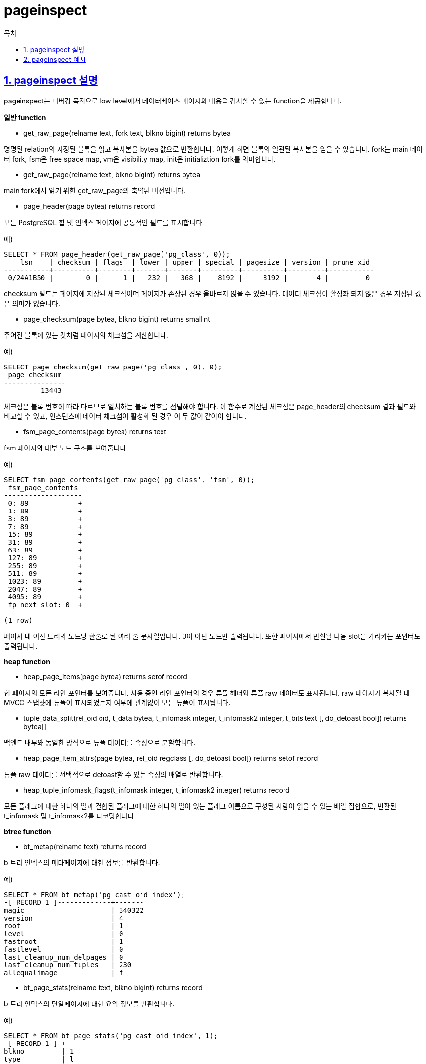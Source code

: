= pageinspect
:toc: 
:toc-title: 목차
:sectlinks:
:sectnums:

== pageinspect 설명
pageinspect는 디버깅 목적으로 low level에서 데이터베이스 페이지의 내용을 검사할 수 있는 function을 제공합니다.

*일반 function*

* get_raw_page(relname text, fork text, blkno bigint) returns bytea

명명된 relation의 지정된 블록을 읽고 복사본을 bytea 값으로 반환합니다. 이렇게 하면 블록의 일관된 복사본을 얻을 수 있습니다. fork는 main 데이터 fork, fsm은 free space map, vm은 visibility map, init은 initializtion fork를 의미합니다.

* get_raw_page(relname text, blkno bigint) returns bytea

main fork에서 읽기 위한 get_raw_page의 축약된 버전입니다.

* page_header(page bytea) returns record

모든 PostgreSQL 힙 및 인덱스 페이지에 공통적인 필드를 표시합니다.

예)
[source, sql]
----
SELECT * FROM page_header(get_raw_page('pg_class', 0));
    lsn    | checksum | flags  | lower | upper | special | pagesize | version | prune_xid
-----------+----------+--------+-------+-------+---------+----------+---------+-----------
 0/24A1B50 |        0 |      1 |   232 |   368 |    8192 |     8192 |       4 |         0
----

checksum 필드는 페이지에 저장된 체크섬이며 페이지가 손상된 경우 올바르지 않을 수 있습니다. 데이터 체크섬이 활성화 되지 않은 경우 저장된 값은 의미가 없습니다.

* page_checksum(page bytea, blkno bigint) returns smallint

주어진 블록에 있는 것처럼 페이지의 체크섬을 계산합니다.

예) 
[source, sql]
----
SELECT page_checksum(get_raw_page('pg_class', 0), 0);
 page_checksum
---------------
         13443
----

체크섬은 블록 번호에 따라 다르므로 일치하는 블록 번호를 전달해야 합니다. 이 함수로 계산된 체크섬은 page_header의 checksum 결과 필드와 비교할 수 있고, 인스턴스에 데이터 체크섬이 활성화 된 경우 이 두 값이 같아야 합니다.

* fsm_page_contents(page bytea) returns text

fsm 페이지의 내부 노드 구조를 보여줍니다.

예) 
[source, sql]
----
SELECT fsm_page_contents(get_raw_page('pg_class', 'fsm', 0));
 fsm_page_contents 
-------------------
 0: 89            +
 1: 89            +
 3: 89            +
 7: 89            +
 15: 89           +
 31: 89           +
 63: 89           +
 127: 89          +
 255: 89          +
 511: 89          +
 1023: 89         +
 2047: 89         +
 4095: 89         +
 fp_next_slot: 0  +
 
(1 row)
----

페이지 내 이진 트리의 노드당 한줄로 된 여러 줄 문자열입니다. 0이 아닌 노드만 출력됩니다. 또한 페이지에서 반환될 다음 slot을 가리키는 포인터도 출력됩니다.

*heap function*

* heap_page_items(page bytea) returns setof record

힙 페이지의 모든 라인 포인터를 보여줍니다. 사용 중인 라인 포인터의 경우 튜플 헤더와 튜플 raw 데이터도 표시됩니다. raw 페이지가 복사될 때 MVCC 스냅샷에 튜플이 표시되었는지 여부에 관계없이 모든 튜플이 표시됩니다.

* tuple_data_split(rel_oid oid, t_data bytea, t_infomask integer, t_infomask2 integer, t_bits text [, do_detoast bool]) returns bytea[]

백엔드 내부와 동일한 방식으로 튜플 데이터를 속성으로 분할합니다.

* heap_page_item_attrs(page bytea, rel_oid regclass [, do_detoast bool]) returns setof record

튜플 raw 데이터를 선택적으로 detoast할 수 있는 속성의 배열로 반환합니다.

* heap_tuple_infomask_flags(t_infomask integer, t_infomask2 integer) returns record

모든 플래그에 대한 하나의 열과 결합된 플래그에 대한 하나의 열이 있는 플래그 이름으로 구성된 사람이 읽을 수 있는 배열 집합으로, 반환된 t_infomask 및 t_infomask2를 디코딩합니다.

*btree function*

* bt_metap(relname text) returns record

b 트리 인덱스의 메타페이지에 대한 정보를 반환합니다.

예) 
[source, sql]
----
SELECT * FROM bt_metap('pg_cast_oid_index');
-[ RECORD 1 ]-------------+-------
magic                     | 340322
version                   | 4
root                      | 1
level                     | 0
fastroot                  | 1
fastlevel                 | 0
last_cleanup_num_delpages | 0
last_cleanup_num_tuples   | 230
allequalimage             | f
----

* bt_page_stats(relname text, blkno bigint) returns record

b 트리 인덱스의 단일페이지에 대한 요약 정보를 반환합니다.

예)
[source, sql]
----
SELECT * FROM bt_page_stats('pg_cast_oid_index', 1);
-[ RECORD 1 ]-+-----
blkno         | 1
type          | l
live_items    | 224
dead_items    | 0
avg_item_size | 16
page_size     | 8192
free_size     | 3668
btpo_prev     | 0
btpo_next     | 0
btpo_level    | 0
btpo_flags    | 3
----

* bt_page_items(relname text, blkno bigint) returns setof record

b 트리 인덱스 페이지의 모든 항목에 대한 자세한 정보를 반환합니다.

예)
[source, sql]
----
SELECT itemoffset, ctid, itemlen, nulls, vars, data, dead, htid, tids[0:2] AS some_tids
        FROM bt_page_items('tenk2_hundred', 5);
 itemoffset |   ctid    | itemlen | nulls | vars |          data           | dead |  htid  |      some_tids
------------+-----------+---------+-------+------+-------------------------+------+--------+---------------------
          1 | (16,1)    |      16 | f     | f    | 30 00 00 00 00 00 00 00 |      |        |
          2 | (16,8292) |     616 | f     | f    | 24 00 00 00 00 00 00 00 | f    | (1,6)  | {"(1,6)","(10,22)"}
          3 | (16,8292) |     616 | f     | f    | 25 00 00 00 00 00 00 00 | f    | (1,18) | {"(1,18)","(4,22)"}
          4 | (16,8292) |     616 | f     | f    | 26 00 00 00 00 00 00 00 | f    | (4,18) | {"(4,18)","(6,17)"}
          5 | (16,8292) |     616 | f     | f    | 27 00 00 00 00 00 00 00 | f    | (1,2)  | {"(1,2)","(1,19)"}
          6 | (16,8292) |     616 | f     | f    | 28 00 00 00 00 00 00 00 | f    | (2,24) | {"(2,24)","(4,11)"}
          7 | (16,8292) |     616 | f     | f    | 29 00 00 00 00 00 00 00 | f    | (2,17) | {"(2,17)","(11,2)"}
          8 | (16,8292) |     616 | f     | f    | 2a 00 00 00 00 00 00 00 | f    | (0,25) | {"(0,25)","(3,20)"}
          9 | (16,8292) |     616 | f     | f    | 2b 00 00 00 00 00 00 00 | f    | (0,10) | {"(0,10)","(0,14)"}
         10 | (16,8292) |     616 | f     | f    | 2c 00 00 00 00 00 00 00 | f    | (1,3)  | {"(1,3)","(3,9)"}
         11 | (16,8292) |     616 | f     | f    | 2d 00 00 00 00 00 00 00 | f    | (6,28) | {"(6,28)","(11,1)"}
         12 | (16,8292) |     616 | f     | f    | 2e 00 00 00 00 00 00 00 | f    | (0,27) | {"(0,27)","(1,13)"}
         13 | (16,8292) |     616 | f     | f    | 2f 00 00 00 00 00 00 00 | f    | (4,17) | {"(4,17)","(4,21)"}
(13 rows)
----

* bt_page_items(page bytea) returns setof record

페이지를 bytea 값으로 전달할 수 있습니다.

예)
[source, sql]
----
SELECT itemoffset, ctid, itemlen, nulls, vars, data, dead, htid, tids[0:2] AS some_tids
        FROM bt_page_items(get_raw_page('tenk2_hundred', 5));
 itemoffset |   ctid    | itemlen | nulls | vars |          data           | dead |  htid  |      some_tids
------------+-----------+---------+-------+------+-------------------------+------+--------+---------------------
          1 | (16,1)    |      16 | f     | f    | 30 00 00 00 00 00 00 00 |      |        |
          2 | (16,8292) |     616 | f     | f    | 24 00 00 00 00 00 00 00 | f    | (1,6)  | {"(1,6)","(10,22)"}
          3 | (16,8292) |     616 | f     | f    | 25 00 00 00 00 00 00 00 | f    | (1,18) | {"(1,18)","(4,22)"}
          4 | (16,8292) |     616 | f     | f    | 26 00 00 00 00 00 00 00 | f    | (4,18) | {"(4,18)","(6,17)"}
          5 | (16,8292) |     616 | f     | f    | 27 00 00 00 00 00 00 00 | f    | (1,2)  | {"(1,2)","(1,19)"}
          6 | (16,8292) |     616 | f     | f    | 28 00 00 00 00 00 00 00 | f    | (2,24) | {"(2,24)","(4,11)"}
          7 | (16,8292) |     616 | f     | f    | 29 00 00 00 00 00 00 00 | f    | (2,17) | {"(2,17)","(11,2)"}
          8 | (16,8292) |     616 | f     | f    | 2a 00 00 00 00 00 00 00 | f    | (0,25) | {"(0,25)","(3,20)"}
          9 | (16,8292) |     616 | f     | f    | 2b 00 00 00 00 00 00 00 | f    | (0,10) | {"(0,10)","(0,14)"}
         10 | (16,8292) |     616 | f     | f    | 2c 00 00 00 00 00 00 00 | f    | (1,3)  | {"(1,3)","(3,9)"}
         11 | (16,8292) |     616 | f     | f    | 2d 00 00 00 00 00 00 00 | f    | (6,28) | {"(6,28)","(11,1)"}
         12 | (16,8292) |     616 | f     | f    | 2e 00 00 00 00 00 00 00 | f    | (0,27) | {"(0,27)","(1,13)"}
         13 | (16,8292) |     616 | f     | f    | 2f 00 00 00 00 00 00 00 | f    | (4,17) | {"(4,17)","(4,21)"}
(13 rows)
----

*brin function*

* brin_page_type(page bytea) returns text

주어진 brin 인덱스 페이지의 페이지 유형을 반환하거나 페이지가 유효한 brin 페이지가 아니면 오류를 출력합니다.

예)
[source, sql]
----
SELECT brin_page_type(get_raw_page('brinidx', 0));
 brin_page_type 
----------------
 meta
----

* brin_metapage_info(page bytea) returns record

brin 인덱스 메타페이지에 대한 다양한 정보를 반환합니다.

예)
[source, sql]
----
SELECT * FROM brin_metapage_info(get_raw_page('brinidx', 0));
   magic    | version | pagesperrange | lastrevmappage 
------------+---------+---------------+----------------
 0xA8109CFA |       1 |             4 |              2
----

* brin_revmap_data(page bytea) returns setof tid

brin 인덱스 범위 맵 페이지의 튜플 식별자 목록을 반환합니다.

예)
[source, sql]
----
SELECT * FROM brin_revmap_data(get_raw_page('brinidx', 2)) LIMIT 5;
  pages  
---------
 (6,137)
 (6,138)
 (6,139)
 (6,140)
 (6,141)
----

* brin_page_items(page bytea, index oid) returns setof record

brin 데이터 페이지에 저장된 데이터를 반환합니다.

예)
[source, sql]
----
SELECT * FROM brin_page_items(get_raw_page('brinidx', 5),
                                     'brinidx')
       ORDER BY blknum, attnum LIMIT 6;
 itemoffset | blknum | attnum | allnulls | hasnulls | placeholder |    value     
------------+--------+--------+----------+----------+-------------+--------------
        137 |      0 |      1 | t        | f        | f           | 
        137 |      0 |      2 | f        | f        | f           | {1 .. 88}
        138 |      4 |      1 | t        | f        | f           | 
        138 |      4 |      2 | f        | f        | f           | {89 .. 176}
        139 |      8 |      1 | t        | f        | f           | 
        139 |      8 |      2 | f        | f        | f           | {177 .. 264}
----

*gin function*

* gin_metapage_info(page bytea) returns record

GIN 인덱스 메타페이지에 대한 정보를 반환합니다.

예)
[source, sql]
----
SELECT * FROM gin_metapage_info(get_raw_page('gin_index', 0));
-[ RECORD 1 ]----+-----------
pending_head     | 4294967295
pending_tail     | 4294967295
tail_free_size   | 0
n_pending_pages  | 0
n_pending_tuples | 0
n_total_pages    | 7
n_entry_pages    | 6
n_data_pages     | 0
n_entries        | 693
version          | 2
----

* gin_page_opaque_info(page bytea) returns record

페이지 유형과 같은 GIN 인덱스 불투명 영역에 대한 정보를 반환합니다.

예)
[source, sql]
----
SELECT * FROM gin_page_opaque_info(get_raw_page('gin_index', 2));
 rightlink | maxoff |         flags
-----------+--------+------------------------
         5 |      0 | {data,leaf,compressed}
(1 row)
----

* gin_leafpage_items(page bytea) returns setof record

GIN 리프 페이지에 저장된 데이터에 대한 정보를 반환합니다.

예)
[source, sql]
----
SELECT first_tid, nbytes, tids[0:5] AS some_tids
        FROM gin_leafpage_items(get_raw_page('gin_test_idx', 2));
 first_tid | nbytes |                        some_tids
-----------+--------+----------------------------------------------------------
 (8,41)    |    244 | {"(8,41)","(8,43)","(8,44)","(8,45)","(8,46)"}
 (10,45)   |    248 | {"(10,45)","(10,46)","(10,47)","(10,48)","(10,49)"}
 (12,52)   |    248 | {"(12,52)","(12,53)","(12,54)","(12,55)","(12,56)"}
 (14,59)   |    320 | {"(14,59)","(14,60)","(14,61)","(14,62)","(14,63)"}
 (167,16)  |    376 | {"(167,16)","(167,17)","(167,18)","(167,19)","(167,20)"}
 (170,30)  |    376 | {"(170,30)","(170,31)","(170,32)","(170,33)","(170,34)"}
 (173,44)  |    197 | {"(173,44)","(173,45)","(173,46)","(173,47)","(173,48)"}
(7 rows)
----

*gist function*

* gist_page_opaque_info(page bytea) returns record

NSN, rightlink 및 페이지 유형과 같은 GiST 인덱스 페이지의 불투명 영역에서 정보를 반환합니다.

예)
[source, sql]
----
SELECT * FROM gist_page_opaque_info(get_raw_page('test_gist_idx', 2));
 lsn | nsn | rightlink | flags  
-----+-----+-----------+--------
 0/1 | 0/0 |         1 | {leaf}
(1 row)
----

* gist_page_items(page bytea, index_oid regclass) returns setof record

GiST 인덱스의 페이지에 저장된 데이터에 대한 정보를 반환합니다.

예)
[source, sql]
----
SELECT * FROM gist_page_items(get_raw_page('test_gist_idx', 0), 'test_gist_idx');
 itemoffset |   ctid    | itemlen | dead |       keys        
------------+-----------+---------+------+-------------------
          1 | (1,65535) |      40 | f    | (p)=((166,166))
          2 | (2,65535) |      40 | f    | (p)=((332,332))
          3 | (3,65535) |      40 | f    | (p)=((498,498))
          4 | (4,65535) |      40 | f    | (p)=((664,664))
          5 | (5,65535) |      40 | f    | (p)=((830,830))
          6 | (6,65535) |      40 | f    | (p)=((996,996))
          7 | (7,65535) |      40 | f    | (p)=((1000,1000))
(7 rows)
----

* gist_page_items_bytea(page bytea) returns setof record

gist_page_items와 같지만 키 데이터를 raw bytea blob으로 반환합니다. 키 디코딩을 시도하지 않기 때문에 어떤 인덱스가 관련되어 있는지 알 필요가 없습니다.

예)
[source,sql]
----
SELECT * FROM gist_page_items_bytea(get_raw_page('test_gist_idx', 0));
 itemoffset |   ctid    | itemlen | dead |                                      key_data                                      
------------+-----------+---------+------+-----------------------------------------​-------------------------------------------
          1 | (1,65535) |      40 | f    | \x00000100ffff28000000000000c0644000000000​00c06440000000000000f03f000000000000f03f
          2 | (2,65535) |      40 | f    | \x00000200ffff28000000000000c0744000000000​00c074400000000000e064400000000000e06440
          3 | (3,65535) |      40 | f    | \x00000300ffff28000000000000207f4000000000​00207f400000000000d074400000000000d07440
          4 | (4,65535) |      40 | f    | \x00000400ffff28000000000000c0844000000000​00c084400000000000307f400000000000307f40
          5 | (5,65535) |      40 | f    | \x00000500ffff28000000000000f0894000000000​00f089400000000000c884400000000000c88440
          6 | (6,65535) |      40 | f    | \x00000600ffff28000000000000208f4000000000​00208f400000000000f889400000000000f88940
          7 | (7,65535) |      40 | f    | \x00000700ffff28000000000000408f4000000000​00408f400000000000288f400000000000288f40
(7 rows)
----

*hash function*

* hash_page_type(page bytea) returns text

주어진 hash 인덱스 페이지의 페이지 유형을 반환합니다.

예)
[source, sql]
----
SELECT hash_page_type(get_raw_page('con_hash_index', 0));
 hash_page_type 
----------------
 metapage
----

* hash_page_stats(page bytea) returns setof record

hash 인덱스의 버킷 또는 오버플로 페이지에 대한 정보를 반환합니다.

예)
[source, sql]
----
SELECT * FROM hash_page_stats(get_raw_page('con_hash_index', 1));
-[ RECORD 1 ]---+-----------
live_items      | 407
dead_items      | 0
page_size       | 8192
free_size       | 8
hasho_prevblkno | 4096
hasho_nextblkno | 8474
hasho_bucket    | 0
hasho_flag      | 66
hasho_page_id   | 65408
----

* hash_page_items(page bytea) returns setof record

hash 인덱스 페이지의 버킷 또는 오버플로 페이지에 저장된 데이터에 대한 정보를 반환합니다.

예)
[source,sql]
----
SELECT * FROM hash_page_items(get_raw_page('con_hash_index', 1)) LIMIT 5;
 itemoffset |   ctid    |    data    
------------+-----------+------------
          1 | (899,77)  | 1053474816
          2 | (897,29)  | 1053474816
          3 | (894,207) | 1053474816
          4 | (892,159) | 1053474816
          5 | (890,111) | 1053474816
----

* hash_bitmap_info(index oid, blkno bigint) returns record

hash 인덱스의 특정 오버플로 페이지에 대한 비트맵 페이지의 비트 상태를 보여줍니다.

예)
[source,sql]
----
SELECT * FROM hash_bitmap_info('con_hash_index', 2052);
 bitmapblkno | bitmapbit | bitstatus 
-------------+-----------+-----------
          65 |         3 | t
----

* hash_metapage_info(page bytea) returns record

hash 인덱스의 메타 페이지에 저장된 정보를 반환합니다.

예)
[source, sql]
----
SELECT magic, version, ntuples, ffactor, bsize, bmsize, bmshift, maxbucket, highmask, lowmask, ovflpoint, firstfree, nmaps, procid, regexp_replace(spares::text, '(,0)*}', '}') as spares, regexp_replace(mapp::text, '(,0)*}', '}') as mapp
FROM hash_metapage_info(get_raw_page('con_hash_index', 0));
-[ RECORD 1 ]-------------------------------------------------​------------------------------
magic     | 105121344
version   | 4
ntuples   | 500500
ffactor   | 40
bsize     | 8152
bmsize    | 4096
bmshift   | 15
maxbucket | 12512
highmask  | 16383
lowmask   | 8191
ovflpoint | 28
firstfree | 1204
nmaps     | 1
procid    | 450
spares    | {0,0,0,0,0,0,1,1,1,1,1,1,1,1,3,4,4,4,45,55,58,59,​508,567,628,704,1193,1202,1204}
mapp      | {65}
----



== pageinspect 예시
설명 중 예시에서 추가 보충이 필요한 부분에 대해 볼 수 있는 소스를 공유합니다.

get_raw_page에서 PageHeaderData 구조체 내용에 대한 설명 +
*src/include/storage/bufpage.h*

FSM page 구조체 정보 +
*src/backend/storage/freespace/README*

heap function 자세한 내용 보충 +
*src/include/storage/itemid.h*

*src/include/access/htup_details.h*

*src/include/access/htup_details.h*